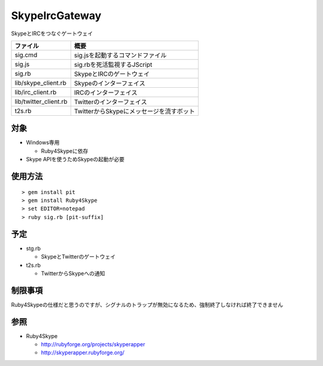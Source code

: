 ﻿SkypeIrcGateway
============

SkypeとIRCをつなぐゲートウェイ

===================== ========================================
ファイル              概要
===================== ========================================
sig.cmd               sig.jsを起動するコマンドファイル
sig.js                sig.rbを死活監視するJScript
sig.rb                SkypeとIRCのゲートウェイ
lib/skype_client.rb   Skypeのインターフェイス
lib/irc_client.rb     IRCのインターフェイス
lib/twitter_client.rb Twitterのインターフェイス
t2s.rb                TwitterからSkypeにメッセージを流すボット
===================== ========================================

対象
----

- Windows専用

  - Ruby4Skypeに依存

- Skype APIを使うためSkypeの起動が必要

使用方法
--------

::

  > gem install pit
  > gem install Ruby4Skype
  > set EDITOR=notepad
  > ruby sig.rb [pit-suffix]

予定
----

- stg.rb
 
  - SkypeとTwitterのゲートウェイ

- t2s.rb
  
  - TwitterからSkypeへの通知

制限事項
--------

Ruby4Skypeの仕様だと思うのですが、シグナルのトラップが無効になるため、強制終了しなければ終了できません

参照
----

- Ruby4Skype

  - http://rubyforge.org/projects/skyperapper

  - http://skyperapper.rubyforge.org/

